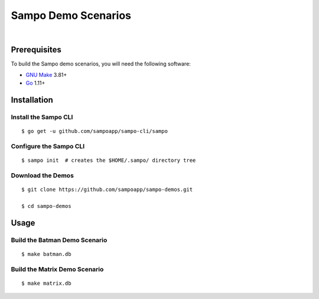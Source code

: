 ********************
Sampo Demo Scenarios
********************

.. image:: https://img.shields.io/badge/license-Public%20Domain-blue.svg
   :alt: Project license
   :target: https://unlicense.org

.. image:: https://img.shields.io/travis/sampoapp/sampo-demos/master.svg
   :alt: Travis CI build status
   :target: https://travis-ci.org/sampoapp/sampo-demos

|

Prerequisites
=============

To build the Sampo demo scenarios, you will need the following software:

- `GNU Make <https://www.gnu.org/software/make/>`__ 3.81+

- `Go <https://golang.org/>`__ 1.11+

Installation
============

Install the Sampo CLI
---------------------

::

   $ go get -u github.com/sampoapp/sampo-cli/sampo

Configure the Sampo CLI
-----------------------

::

   $ sampo init  # creates the $HOME/.sampo/ directory tree

Download the Demos
------------------

::

   $ git clone https://github.com/sampoapp/sampo-demos.git

   $ cd sampo-demos

Usage
=====

Build the Batman Demo Scenario
------------------------------

::

   $ make batman.db

Build the Matrix Demo Scenario
------------------------------

::

   $ make matrix.db
